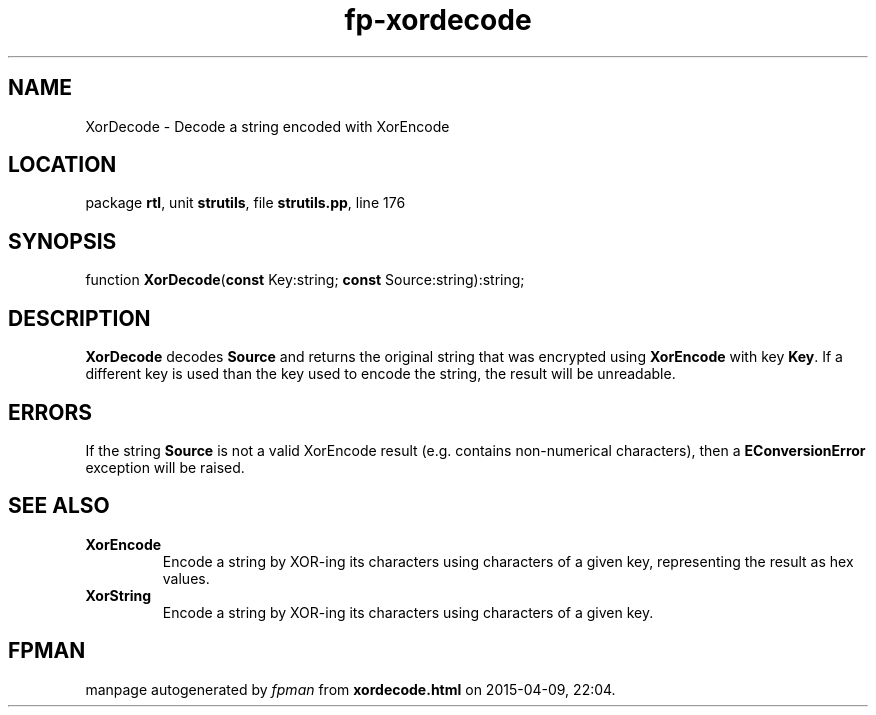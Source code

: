 .\" file autogenerated by fpman
.TH "fp-xordecode" 3 "2014-03-14" "fpman" "Free Pascal Programmer's Manual"
.SH NAME
XorDecode - Decode a string encoded with XorEncode
.SH LOCATION
package \fBrtl\fR, unit \fBstrutils\fR, file \fBstrutils.pp\fR, line 176
.SH SYNOPSIS
function \fBXorDecode\fR(\fBconst\fR Key:string; \fBconst\fR Source:string):string;
.SH DESCRIPTION
\fBXorDecode\fR decodes \fBSource\fR and returns the original string that was encrypted using \fBXorEncode\fR with key \fBKey\fR. If a different key is used than the key used to encode the string, the result will be unreadable.


.SH ERRORS
If the string \fBSource\fR is not a valid XorEncode result (e.g. contains non-numerical characters), then a \fBEConversionError\fR exception will be raised.


.SH SEE ALSO
.TP
.B XorEncode
Encode a string by XOR-ing its characters using characters of a given key, representing the result as hex values.
.TP
.B XorString
Encode a string by XOR-ing its characters using characters of a given key.

.SH FPMAN
manpage autogenerated by \fIfpman\fR from \fBxordecode.html\fR on 2015-04-09, 22:04.

